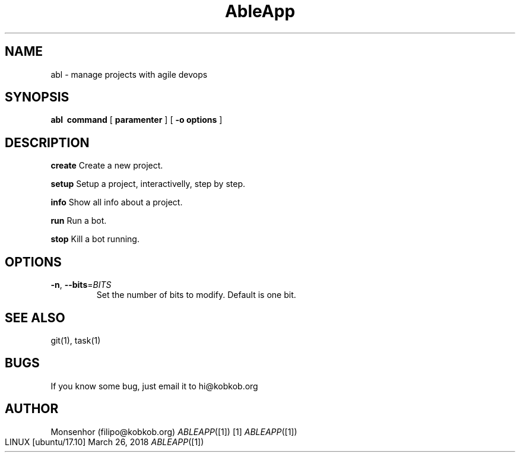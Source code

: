 .TH AbleApp 1
.SH NAME
abl \- manage projects with agile devops
.SH SYNOPSIS
.B abl
\fB\ command \fR
[\fB\ paramenter \fR]
[\fB\ -o options \fR]
.SH DESCRIPTION
.BR create
Create a new project.
.PP 
.B setup
Setup a project, interactivelly, step by step.
.PP 
.B info
Show all info about a project.
.PP 
.B run
Run a bot.
.PP 
.B stop
Kill a bot running.
.SH OPTIONS
.TP
.BR \-n ", " \-\-bits =\fIBITS\fR
Set the number of bits to modify.
Default is one bit.
.SH SEE ALSO
git(1), task(1) 
.SH BUGS
If you know some bug, just email it to hi@kobkob.org
.SH AUTHOR
Monsenhor (filipo@kobkob.org)
.Dd   March 26, 2018
.Dt   ABLEAPP [1] [1]
.Os   LINUX [ubuntu/17.10]

